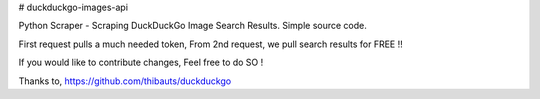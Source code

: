 # duckduckgo-images-api

Python Scraper - Scraping DuckDuckGo Image Search Results.
Simple source code.

First request pulls a much needed token,
From 2nd request, we pull search results for FREE !!

If you would like to contribute changes, Feel free to do SO !

Thanks to, https://github.com/thibauts/duckduckgo

